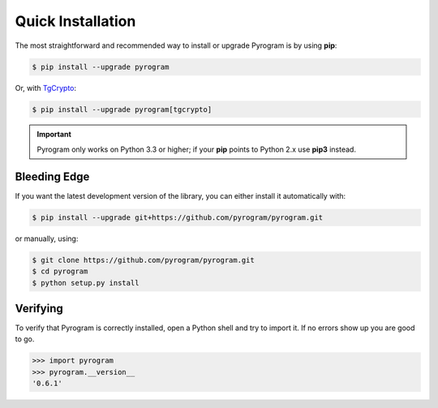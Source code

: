 Quick Installation
==================

The most straightforward and recommended way to install or upgrade Pyrogram is by using **pip**:

.. code-block:: bash

    $ pip install --upgrade pyrogram

Or, with TgCrypto_:

.. code-block:: bash

    $ pip install --upgrade pyrogram[tgcrypto]

.. important::

    Pyrogram only works on Python 3.3 or higher; if your **pip** points to Python 2.x use **pip3** instead.

Bleeding Edge
-------------

If you want the latest development version of the library, you can either install it automatically with:

.. code-block:: bash

    $ pip install --upgrade git+https://github.com/pyrogram/pyrogram.git

or manually, using:

.. code-block:: bash

    $ git clone https://github.com/pyrogram/pyrogram.git
    $ cd pyrogram
    $ python setup.py install

Verifying
---------

To verify that Pyrogram is correctly installed, open a Python shell and try to import it.
If no errors show up you are good to go.

.. code-block:: bash

    >>> import pyrogram
    >>> pyrogram.__version__
    '0.6.1'

.. _TgCrypto: https://docs.pyrogram.ml/resources/TgCrypto